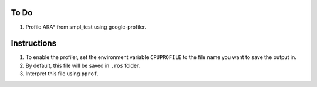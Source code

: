 To Do
=====

1. Profile ARA* from smpl_test using google-profiler.

Instructions
============

1. To enable the profiler, set the environment variable ``CPUPROFILE`` to the file name you want to save the output in.
2. By default, this file will be saved in ``.ros`` folder.
3. Interpret this file using ``pprof``.
